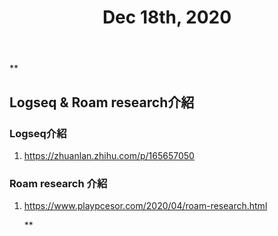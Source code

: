 #+TITLE: Dec 18th, 2020

**
** Logseq & Roam research介紹
*** Logseq介紹
**** https://zhuanlan.zhihu.com/p/165657050
*** Roam research 介紹
**** https://www.playpcesor.com/2020/04/roam-research.html
**
